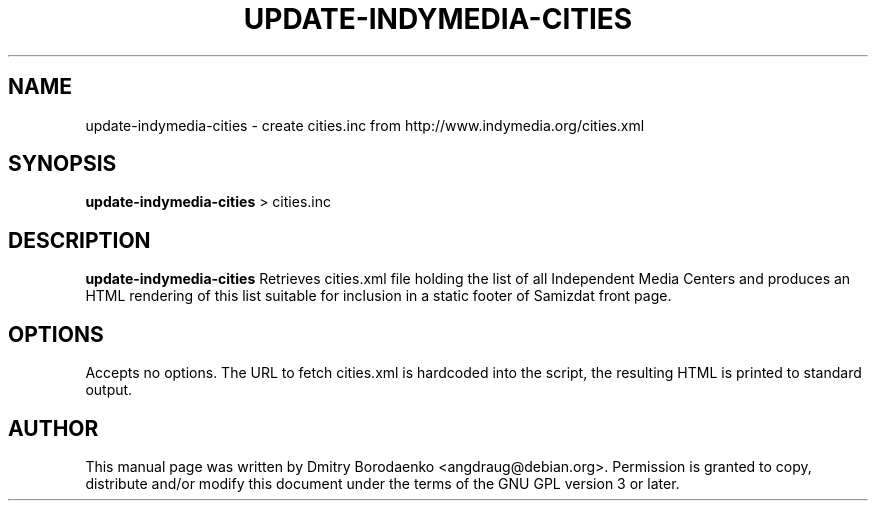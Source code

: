 .TH "UPDATE-INDYMEDIA-CITIES" "1" 
.SH "NAME" 
update-indymedia-cities - create cities.inc from http://www.indymedia.org/cities.xml
.SH "SYNOPSIS" 
.PP 
\fBupdate-indymedia-cities\fP > cities.inc 
.SH "DESCRIPTION" 
.PP 
\fBupdate-indymedia-cities\fP 
Retrieves cities.xml file holding the list of all Independent Media
Centers and produces an HTML rendering of this list suitable for
inclusion in a static footer of Samizdat front page.

.SH "OPTIONS" 
.PP
Accepts no options. The URL to fetch cities.xml is hardcoded into the
script, the resulting HTML is printed to standard output.

.SH "AUTHOR" 
.PP 
This manual page was written by Dmitry Borodaenko <angdraug@debian.org>.
Permission is granted to copy, distribute and/or modify this document
under the terms of the GNU GPL version 3 or later.
